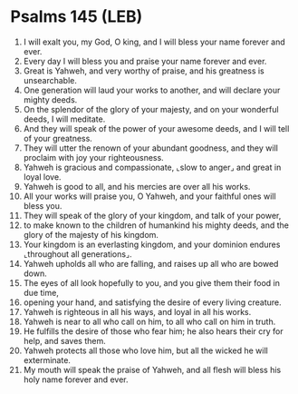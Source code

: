 * Psalms 145 (LEB)
:PROPERTIES:
:ID: LEB/19-PSA145
:END:

1. I will exalt you, my God, O king, and I will bless your name forever and ever.
2. Every day I will bless you and praise your name forever and ever.
3. Great is Yahweh, and very worthy of praise, and his greatness is unsearchable.
4. One generation will laud your works to another, and will declare your mighty deeds.
5. On the splendor of the glory of your majesty, and on your wonderful deeds, I will meditate.
6. And they will speak of the power of your awesome deeds, and I will tell of your greatness.
7. They will utter the renown of your abundant goodness, and they will proclaim with joy your righteousness.
8. Yahweh is gracious and compassionate, ⌞slow to anger⌟ and great in loyal love.
9. Yahweh is good to all, and his mercies are over all his works.
10. All your works will praise you, O Yahweh, and your faithful ones will bless you.
11. They will speak of the glory of your kingdom, and talk of your power,
12. to make known to the children of humankind his mighty deeds, and the glory of the majesty of his kingdom.
13. Your kingdom is an everlasting kingdom, and your dominion endures ⌞throughout all generations⌟.
14. Yahweh upholds all who are falling, and raises up all who are bowed down.
15. The eyes of all look hopefully to you, and you give them their food in due time,
16. opening your hand, and satisfying the desire of every living creature.
17. Yahweh is righteous in all his ways, and loyal in all his works.
18. Yahweh is near to all who call on him, to all who call on him in truth.
19. He fulfills the desire of those who fear him; he also hears their cry for help, and saves them.
20. Yahweh protects all those who love him, but all the wicked he will exterminate.
21. My mouth will speak the praise of Yahweh, and all flesh will bless his holy name forever and ever.
